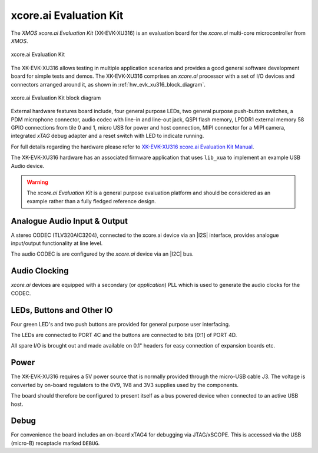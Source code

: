xcore.ai Evaluation Kit
.......................

The `XMOS xcore.ai Evaluation Kit` (XK-EVK-XU316) is an evaluation board for the `xcore.ai` multi-core microcontroller
from `XMOS`.

.. _hw_evk_xu316_image:
.. figure:: ../../images/xk_evk_xu316.png
    :scale: 50%
    :align: center

    xcore.ai Evaluation Kit

The XK-EVK-XU316  allows testing in multiple application scenarios and provides a good general software development
board for simple tests and demos. The XK-EVK-XU316 comprises an `xcore.ai` processor with a set of I/O devices and
connectors arranged around it, as shown in :ref:`hw_evk_xu316_block_diagram`.

.. _hw_evk_xu316_block_diagram:
.. figure:: ../../images/xk_evk_xu316_block_diagram.png
    :scale: 70%
    :align: center

    xcore.ai Evaluation Kit block diagram

External hardware features board include, four general purpose LEDs, two general purpose push-button switches,
a PDM microphone connector, audio codec with line-in and line-out jack, QSPI flash memory, LPDDR1 external memory
58 GPIO connections from tile 0 and 1, micro USB for power and host connection, MIPI connector for a MIPI camera,
integrated `xTAG` debug adapter and a reset switch with LED to indicate running.

For full details regarding the hardware please refer to `XK-EVK-XU316 xcore.ai Evaluation Kit Manual
<https://www.xmos.ai/download/xcore.ai-explorer-board-v2.0-hardware-manual(5).pdf>`_.

The XK-EVK-XU316 hardware has an associated firmware application that uses ``lib_xua`` to implement an example USB
Audio device.

.. warning::

    The `xcore.ai Evaluation Kit` is a general purpose evaluation platform and should be considered as an example rather
    than a fully fledged reference design.

Analogue Audio Input & Output
+++++++++++++++++++++++++++++

A stereo CODEC (TLV320AIC3204), connected to the xcore.ai device via an |I2S| interface, provides analogue input/output
functionality at line level.

The audio CODEC is are configured by the `xcore.ai` device via an |I2C| bus.

Audio Clocking
++++++++++++++

`xcore.ai` devices are equipped with a secondary (or `application`) PLL which is used to generate the audio clocks for the CODEC.

LEDs, Buttons and Other IO
++++++++++++++++++++++++++

Four green LED's and two push buttons are provided for general purpose user interfacing.

The LEDs are connected to PORT 4C and the buttons are connected to bits [0:1] of PORT 4D.

All spare I/O is brought out and made available on 0.1" headers for easy connection of expansion
boards etc.

Power
+++++

The XK-EVK-XU316 requires a 5V power source that is normally provided through the micro-USB cable J3.
The voltage is converted by on-board regulators to the 0V9, 1V8 and 3V3 supplies used by the components.

The board should therefore be configured to present itself as a bus powered device when connected to an
active USB host.

Debug
+++++

For convenience the board includes an on-board xTAG4 for debugging via JTAG/xSCOPE.
This is accessed via the USB (micro-B) receptacle marked ``DEBUG``.

